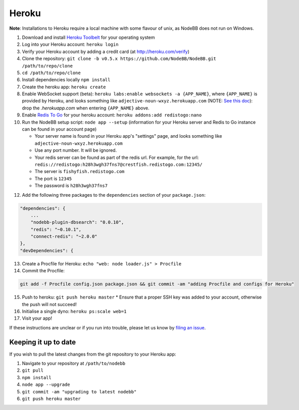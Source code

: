 Heroku
======

**Note**: Installations to Heroku require a local machine with some flavour of unix, as NodeBB does not run on Windows.

1. Download and install `Heroku Toolbelt <https://toolbelt.heroku.com/>`_ for your operating system
2. Log into your Heroku account: ``heroku login``
3. Verify your Heroku account by adding a credit card (at http://heroku.com/verify)
4. Clone the repository: ``git clone -b v0.5.x https://github.com/NodeBB/NodeBB.git /path/to/repo/clone``
5. ``cd /path/to/repo/clone``
6. Install dependencies locally ``npm install``
7. Create the heroku app: ``heroku create``
8. Enable WebSocket support (beta): ``heroku labs:enable websockets -a {APP_NAME}``, where ``{APP_NAME}`` is provided by Heroku, and looks something like ``adjective-noun-wxyz.herokuapp.com`` (NOTE: `See this doc <https://discussion.heroku.com/t/application-error/160>`_): drop the `.herokuapp.com` when entering ``{APP_NAME}`` above.
9. Enable `Redis To Go <https://addons.heroku.com/redistogo>`_ for your heroku account: ``heroku addons:add redistogo:nano``
10. Run the NodeBB setup script: ``node app --setup`` (information for your Heroku server and Redis to Go instance can be found in your account page)

    * Your server name is found in your Heroku app's "settings" page, and looks something like ``adjective-noun-wxyz.herokuapp.com``
    * Use any port number. It will be ignored.
    * Your redis server can be found as part of the redis url. For example, for the url: ``redis://redistogo:h28h3wgh37fns7@crestfish.redistogo.com:12345/``
    * The server is ``fishyfish.redistogo.com``
    * The port is ``12345``
    * The password is ``h28h3wgh37fns7``

12. Add the following three packages to the ``dependencies`` section of your ``package.json``:

.. code:: json

        "dependencies": {
            ...
            "nodebb-plugin-dbsearch": "0.0.10",
            "redis": "~0.10.1",
            "connect-redis": "~2.0.0"
        },
        "devDependencies": {

13. Create a Procfile for Heroku: ``echo "web: node loader.js" > Procfile``
14. Commit the Procfile:

.. code:: bash

	git add -f Procfile config.json package.json && git commit -am "adding Procfile and configs for Heroku"

15. Push to heroku: ``git push heroku master``
    * Ensure that a proper SSH key was added to your account, otherwise the push will not succeed!
16. Initialise a single dyno: ``heroku ps:scale web=1``
17. Visit your app!

If these instructions are unclear or if you run into trouble, please let us know by `filing an issue <https://github.com/NodeBB/NodeBB/issues>`_.

Keeping it up to date
---------------------

If you wish to pull the latest changes from the git repository to your Heroku app:

1. Navigate to your repository at ``/path/to/nodebb``
2. ``git pull``
3. ``npm install``
4. ``node app --upgrade``
5. ``git commit -am "upgrading to latest nodebb"``
6. ``git push heroku master``
